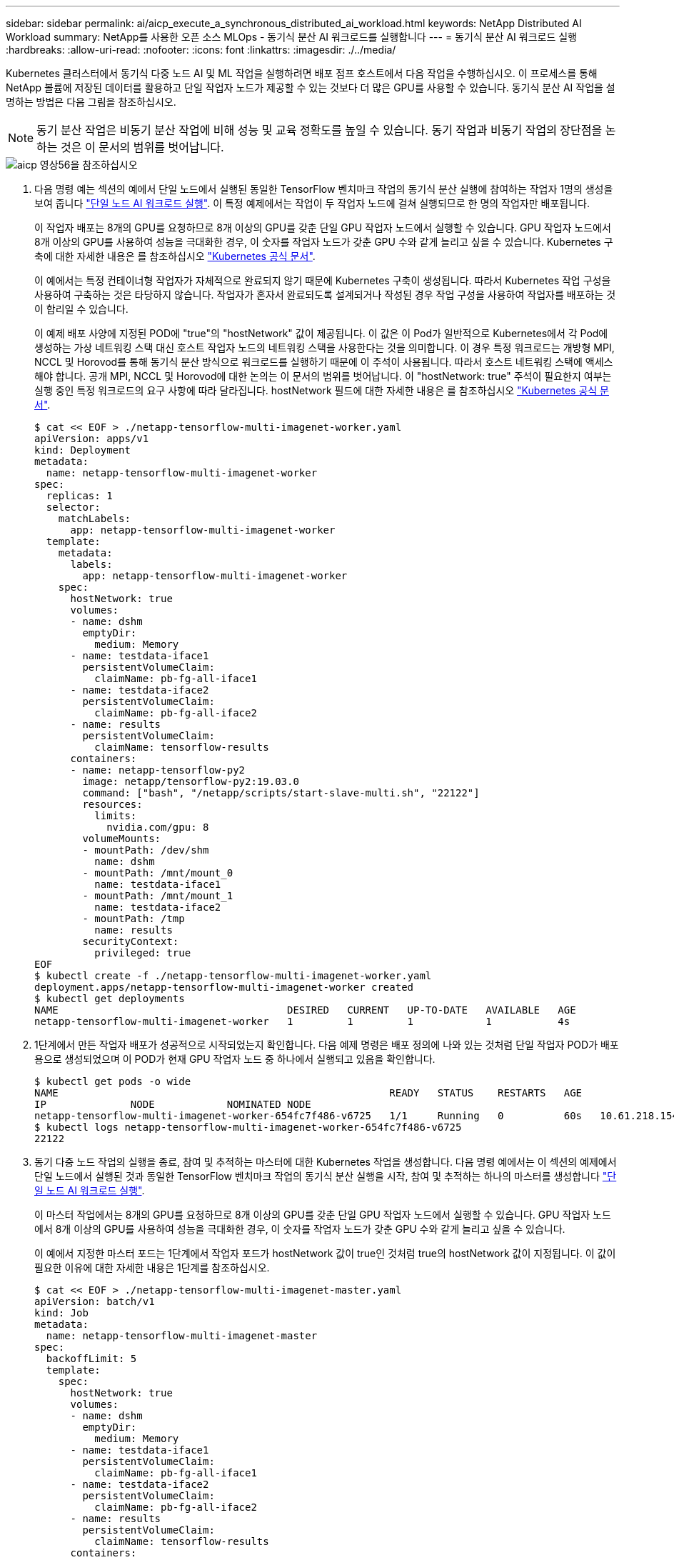 ---
sidebar: sidebar 
permalink: ai/aicp_execute_a_synchronous_distributed_ai_workload.html 
keywords: NetApp Distributed AI Workload 
summary: NetApp를 사용한 오픈 소스 MLOps - 동기식 분산 AI 워크로드를 실행합니다 
---
= 동기식 분산 AI 워크로드 실행
:hardbreaks:
:allow-uri-read: 
:nofooter: 
:icons: font
:linkattrs: 
:imagesdir: ./../media/


[role="lead"]
Kubernetes 클러스터에서 동기식 다중 노드 AI 및 ML 작업을 실행하려면 배포 점프 호스트에서 다음 작업을 수행하십시오. 이 프로세스를 통해 NetApp 볼륨에 저장된 데이터를 활용하고 단일 작업자 노드가 제공할 수 있는 것보다 더 많은 GPU를 사용할 수 있습니다. 동기식 분산 AI 작업을 설명하는 방법은 다음 그림을 참조하십시오.


NOTE: 동기 분산 작업은 비동기 분산 작업에 비해 성능 및 교육 정확도를 높일 수 있습니다. 동기 작업과 비동기 작업의 장단점을 논하는 것은 이 문서의 범위를 벗어납니다.

image::aicp_image56.png[aicp 영상56을 참조하십시오]

. 다음 명령 예는 섹션의 예에서 단일 노드에서 실행된 동일한 TensorFlow 벤치마크 작업의 동기식 분산 실행에 참여하는 작업자 1명의 생성을 보여 줍니다 link:aicp_execute_a_single-node_ai_workload.html["단일 노드 AI 워크로드 실행"]. 이 특정 예제에서는 작업이 두 작업자 노드에 걸쳐 실행되므로 한 명의 작업자만 배포됩니다.
+
이 작업자 배포는 8개의 GPU를 요청하므로 8개 이상의 GPU를 갖춘 단일 GPU 작업자 노드에서 실행할 수 있습니다. GPU 작업자 노드에서 8개 이상의 GPU를 사용하여 성능을 극대화한 경우, 이 숫자를 작업자 노드가 갖춘 GPU 수와 같게 늘리고 싶을 수 있습니다. Kubernetes 구축에 대한 자세한 내용은 를 참조하십시오 https://kubernetes.io/docs/concepts/workloads/controllers/deployment/["Kubernetes 공식 문서"^].

+
이 예에서는 특정 컨테이너형 작업자가 자체적으로 완료되지 않기 때문에 Kubernetes 구축이 생성됩니다. 따라서 Kubernetes 작업 구성을 사용하여 구축하는 것은 타당하지 않습니다. 작업자가 혼자서 완료되도록 설계되거나 작성된 경우 작업 구성을 사용하여 작업자를 배포하는 것이 합리일 수 있습니다.

+
이 예제 배포 사양에 지정된 POD에 "true"의 "hostNetwork" 값이 제공됩니다. 이 값은 이 Pod가 일반적으로 Kubernetes에서 각 Pod에 생성하는 가상 네트워킹 스택 대신 호스트 작업자 노드의 네트워킹 스택을 사용한다는 것을 의미합니다. 이 경우 특정 워크로드는 개방형 MPI, NCCL 및 Horovod를 통해 동기식 분산 방식으로 워크로드를 실행하기 때문에 이 주석이 사용됩니다. 따라서 호스트 네트워킹 스택에 액세스해야 합니다. 공개 MPI, NCCL 및 Horovod에 대한 논의는 이 문서의 범위를 벗어납니다. 이 "hostNetwork: true" 주석이 필요한지 여부는 실행 중인 특정 워크로드의 요구 사항에 따라 달라집니다. hostNetwork 필드에 대한 자세한 내용은 를 참조하십시오 https://kubernetes.io/docs/concepts/policy/pod-security-policy/["Kubernetes 공식 문서"^].

+
....
$ cat << EOF > ./netapp-tensorflow-multi-imagenet-worker.yaml
apiVersion: apps/v1
kind: Deployment
metadata:
  name: netapp-tensorflow-multi-imagenet-worker
spec:
  replicas: 1
  selector:
    matchLabels:
      app: netapp-tensorflow-multi-imagenet-worker
  template:
    metadata:
      labels:
        app: netapp-tensorflow-multi-imagenet-worker
    spec:
      hostNetwork: true
      volumes:
      - name: dshm
        emptyDir:
          medium: Memory
      - name: testdata-iface1
        persistentVolumeClaim:
          claimName: pb-fg-all-iface1
      - name: testdata-iface2
        persistentVolumeClaim:
          claimName: pb-fg-all-iface2
      - name: results
        persistentVolumeClaim:
          claimName: tensorflow-results
      containers:
      - name: netapp-tensorflow-py2
        image: netapp/tensorflow-py2:19.03.0
        command: ["bash", "/netapp/scripts/start-slave-multi.sh", "22122"]
        resources:
          limits:
            nvidia.com/gpu: 8
        volumeMounts:
        - mountPath: /dev/shm
          name: dshm
        - mountPath: /mnt/mount_0
          name: testdata-iface1
        - mountPath: /mnt/mount_1
          name: testdata-iface2
        - mountPath: /tmp
          name: results
        securityContext:
          privileged: true
EOF
$ kubectl create -f ./netapp-tensorflow-multi-imagenet-worker.yaml
deployment.apps/netapp-tensorflow-multi-imagenet-worker created
$ kubectl get deployments
NAME                                      DESIRED   CURRENT   UP-TO-DATE   AVAILABLE   AGE
netapp-tensorflow-multi-imagenet-worker   1         1         1            1           4s
....
. 1단계에서 만든 작업자 배포가 성공적으로 시작되었는지 확인합니다. 다음 예제 명령은 배포 정의에 나와 있는 것처럼 단일 작업자 POD가 배포용으로 생성되었으며 이 POD가 현재 GPU 작업자 노드 중 하나에서 실행되고 있음을 확인합니다.
+
....
$ kubectl get pods -o wide
NAME                                                       READY   STATUS    RESTARTS   AGE
IP              NODE            NOMINATED NODE
netapp-tensorflow-multi-imagenet-worker-654fc7f486-v6725   1/1     Running   0          60s   10.61.218.154   10.61.218.154   <none>
$ kubectl logs netapp-tensorflow-multi-imagenet-worker-654fc7f486-v6725
22122
....
. 동기 다중 노드 작업의 실행을 종료, 참여 및 추적하는 마스터에 대한 Kubernetes 작업을 생성합니다. 다음 명령 예에서는 이 섹션의 예제에서 단일 노드에서 실행된 것과 동일한 TensorFlow 벤치마크 작업의 동기식 분산 실행을 시작, 참여 및 추적하는 하나의 마스터를 생성합니다 link:aicp_execute_a_single-node_ai_workload.html["단일 노드 AI 워크로드 실행"].
+
이 마스터 작업에서는 8개의 GPU를 요청하므로 8개 이상의 GPU를 갖춘 단일 GPU 작업자 노드에서 실행할 수 있습니다. GPU 작업자 노드에서 8개 이상의 GPU를 사용하여 성능을 극대화한 경우, 이 숫자를 작업자 노드가 갖춘 GPU 수와 같게 늘리고 싶을 수 있습니다.

+
이 예에서 지정한 마스터 포드는 1단계에서 작업자 포드가 hostNetwork 값이 true인 것처럼 true의 hostNetwork 값이 지정됩니다. 이 값이 필요한 이유에 대한 자세한 내용은 1단계를 참조하십시오.

+
....
$ cat << EOF > ./netapp-tensorflow-multi-imagenet-master.yaml
apiVersion: batch/v1
kind: Job
metadata:
  name: netapp-tensorflow-multi-imagenet-master
spec:
  backoffLimit: 5
  template:
    spec:
      hostNetwork: true
      volumes:
      - name: dshm
        emptyDir:
          medium: Memory
      - name: testdata-iface1
        persistentVolumeClaim:
          claimName: pb-fg-all-iface1
      - name: testdata-iface2
        persistentVolumeClaim:
          claimName: pb-fg-all-iface2
      - name: results
        persistentVolumeClaim:
          claimName: tensorflow-results
      containers:
      - name: netapp-tensorflow-py2
        image: netapp/tensorflow-py2:19.03.0
        command: ["python", "/netapp/scripts/run.py", "--dataset_dir=/mnt/mount_0/dataset/imagenet", "--port=22122", "--num_devices=16", "--dgx_version=dgx1", "--nodes=10.61.218.152,10.61.218.154"]
        resources:
          limits:
            nvidia.com/gpu: 8
        volumeMounts:
        - mountPath: /dev/shm
          name: dshm
        - mountPath: /mnt/mount_0
          name: testdata-iface1
        - mountPath: /mnt/mount_1
          name: testdata-iface2
        - mountPath: /tmp
          name: results
        securityContext:
          privileged: true
      restartPolicy: Never
EOF
$ kubectl create -f ./netapp-tensorflow-multi-imagenet-master.yaml
job.batch/netapp-tensorflow-multi-imagenet-master created
$ kubectl get jobs
NAME                                      COMPLETIONS   DURATION   AGE
netapp-tensorflow-multi-imagenet-master   0/1           25s        25s
....
. 3단계에서 만든 마스터 작업이 올바르게 실행되고 있는지 확인합니다. 다음 예제 명령은 작업 정의에 나와 있는 것처럼 작업에 대해 단일 마스터 포드가 생성되었으며 이 포드가 현재 GPU 작업자 노드 중 하나에서 실행되고 있음을 확인합니다. 또한 1단계에서 처음 보았던 작업자 포드가 여전히 실행 중이고 마스터 포드와 작업자 포드가 다른 노드에서 실행되고 있음을 확인해야 합니다.
+
....
$ kubectl get pods -o wide
NAME                                                       READY   STATUS    RESTARTS   AGE
IP              NODE            NOMINATED NODE
netapp-tensorflow-multi-imagenet-master-ppwwj              1/1     Running   0          45s   10.61.218.152   10.61.218.152   <none>
netapp-tensorflow-multi-imagenet-worker-654fc7f486-v6725   1/1     Running   0          26m   10.61.218.154   10.61.218.154   <none>
....
. 3단계에서 만든 마스터 작업이 성공적으로 완료되었는지 확인합니다. 다음 명령 예에서는 작업이 성공적으로 완료되었음을 확인합니다.
+
....
$ kubectl get jobs
NAME                                      COMPLETIONS   DURATION   AGE
netapp-tensorflow-multi-imagenet-master   1/1           5m50s      9m18s
$ kubectl get pods
NAME                                                       READY   STATUS      RESTARTS   AGE
netapp-tensorflow-multi-imagenet-master-ppwwj              0/1     Completed   0          9m38s
netapp-tensorflow-multi-imagenet-worker-654fc7f486-v6725   1/1     Running     0          35m
$ kubectl logs netapp-tensorflow-multi-imagenet-master-ppwwj
[10.61.218.152:00008] WARNING: local probe returned unhandled shell:unknown assuming bash
rm: cannot remove '/lib': Is a directory
[10.61.218.154:00033] PMIX ERROR: NO-PERMISSIONS in file gds_dstore.c at line 702
[10.61.218.154:00033] PMIX ERROR: NO-PERMISSIONS in file gds_dstore.c at line 711
[10.61.218.152:00008] PMIX ERROR: NO-PERMISSIONS in file gds_dstore.c at line 702
[10.61.218.152:00008] PMIX ERROR: NO-PERMISSIONS in file gds_dstore.c at line 711
Total images/sec = 12881.33875
================ Clean Cache !!! ==================
mpirun -allow-run-as-root -np 2 -H 10.61.218.152:1,10.61.218.154:1 -mca pml ob1 -mca btl ^openib -mca btl_tcp_if_include enp1s0f0 -mca plm_rsh_agent ssh -mca plm_rsh_args "-p 22122" bash -c 'sync; echo 1 > /proc/sys/vm/drop_caches'
=========================================
mpirun -allow-run-as-root -np 16 -H 10.61.218.152:8,10.61.218.154:8 -bind-to none -map-by slot -x NCCL_DEBUG=INFO -x LD_LIBRARY_PATH -x PATH -mca pml ob1 -mca btl ^openib -mca btl_tcp_if_include enp1s0f0 -x NCCL_IB_HCA=mlx5 -x NCCL_NET_GDR_READ=1 -x NCCL_IB_SL=3 -x NCCL_IB_GID_INDEX=3 -x NCCL_SOCKET_IFNAME=enp5s0.3091,enp12s0.3092,enp132s0.3093,enp139s0.3094 -x NCCL_IB_CUDA_SUPPORT=1 -mca orte_base_help_aggregate 0 -mca plm_rsh_agent ssh -mca plm_rsh_args "-p 22122" python /netapp/tensorflow/benchmarks_190205/scripts/tf_cnn_benchmarks/tf_cnn_benchmarks.py --model=resnet50 --batch_size=256 --device=gpu --force_gpu_compatible=True --num_intra_threads=1 --num_inter_threads=48 --variable_update=horovod --batch_group_size=20 --num_batches=500 --nodistortions --num_gpus=1 --data_format=NCHW --use_fp16=True --use_tf_layers=False --data_name=imagenet --use_datasets=True --data_dir=/mnt/mount_0/dataset/imagenet --datasets_parallel_interleave_cycle_length=10 --datasets_sloppy_parallel_interleave=False --num_mounts=2 --mount_prefix=/mnt/mount_%d --datasets_prefetch_buffer_size=2000 -- datasets_use_prefetch=True --datasets_num_private_threads=4 --horovod_device=gpu > /tmp/20190814_161609_tensorflow_horovod_rdma_resnet50_gpu_16_256_b500_imagenet_nodistort_fp16_r10_m2_nockpt.txt 2>&1
....
. 작업자 배포가 더 이상 필요하지 않으면 삭제합니다. 다음 예제 명령은 1단계에서 만든 작업자 배포 개체를 삭제하는 방법을 보여 줍니다.
+
작업자 배포 개체를 삭제하면 Kubernetes에서 연결된 작업자 포드를 자동으로 삭제합니다.

+
....
$ kubectl get deployments
NAME                                      DESIRED   CURRENT   UP-TO-DATE   AVAILABLE   AGE
netapp-tensorflow-multi-imagenet-worker   1         1         1            1           43m
$ kubectl get pods
NAME                                                       READY   STATUS      RESTARTS   AGE
netapp-tensorflow-multi-imagenet-master-ppwwj              0/1     Completed   0          17m
netapp-tensorflow-multi-imagenet-worker-654fc7f486-v6725   1/1     Running     0          43m
$ kubectl delete deployment netapp-tensorflow-multi-imagenet-worker
deployment.extensions "netapp-tensorflow-multi-imagenet-worker" deleted
$ kubectl get deployments
No resources found.
$ kubectl get pods
NAME                                            READY   STATUS      RESTARTS   AGE
netapp-tensorflow-multi-imagenet-master-ppwwj   0/1     Completed   0          18m
....
. * 선택 사항: * 마스터 작업 아티팩트를 정리하십시오. 다음 예제 명령은 3단계에서 만든 마스터 작업 오브젝트의 삭제를 보여 줍니다.
+
마스터 작업 개체를 삭제하면 연결된 마스터 포드가 자동으로 삭제됩니다.

+
....
$ kubectl get jobs
NAME                                      COMPLETIONS   DURATION   AGE
netapp-tensorflow-multi-imagenet-master   1/1           5m50s      19m
$ kubectl get pods
NAME                                            READY   STATUS      RESTARTS   AGE
netapp-tensorflow-multi-imagenet-master-ppwwj   0/1     Completed   0          19m
$ kubectl delete job netapp-tensorflow-multi-imagenet-master
job.batch "netapp-tensorflow-multi-imagenet-master" deleted
$ kubectl get jobs
No resources found.
$ kubectl get pods
No resources found.
....

